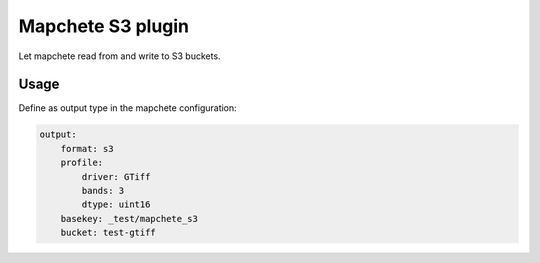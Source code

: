 ==================
Mapchete S3 plugin
==================

Let mapchete read from and write to S3 buckets.

Usage
=====

Define as output type in the mapchete configuration:

.. code-block:: yaml

    output:
        format: s3
        profile:
            driver: GTiff
            bands: 3
            dtype: uint16
        basekey: _test/mapchete_s3
        bucket: test-gtiff
